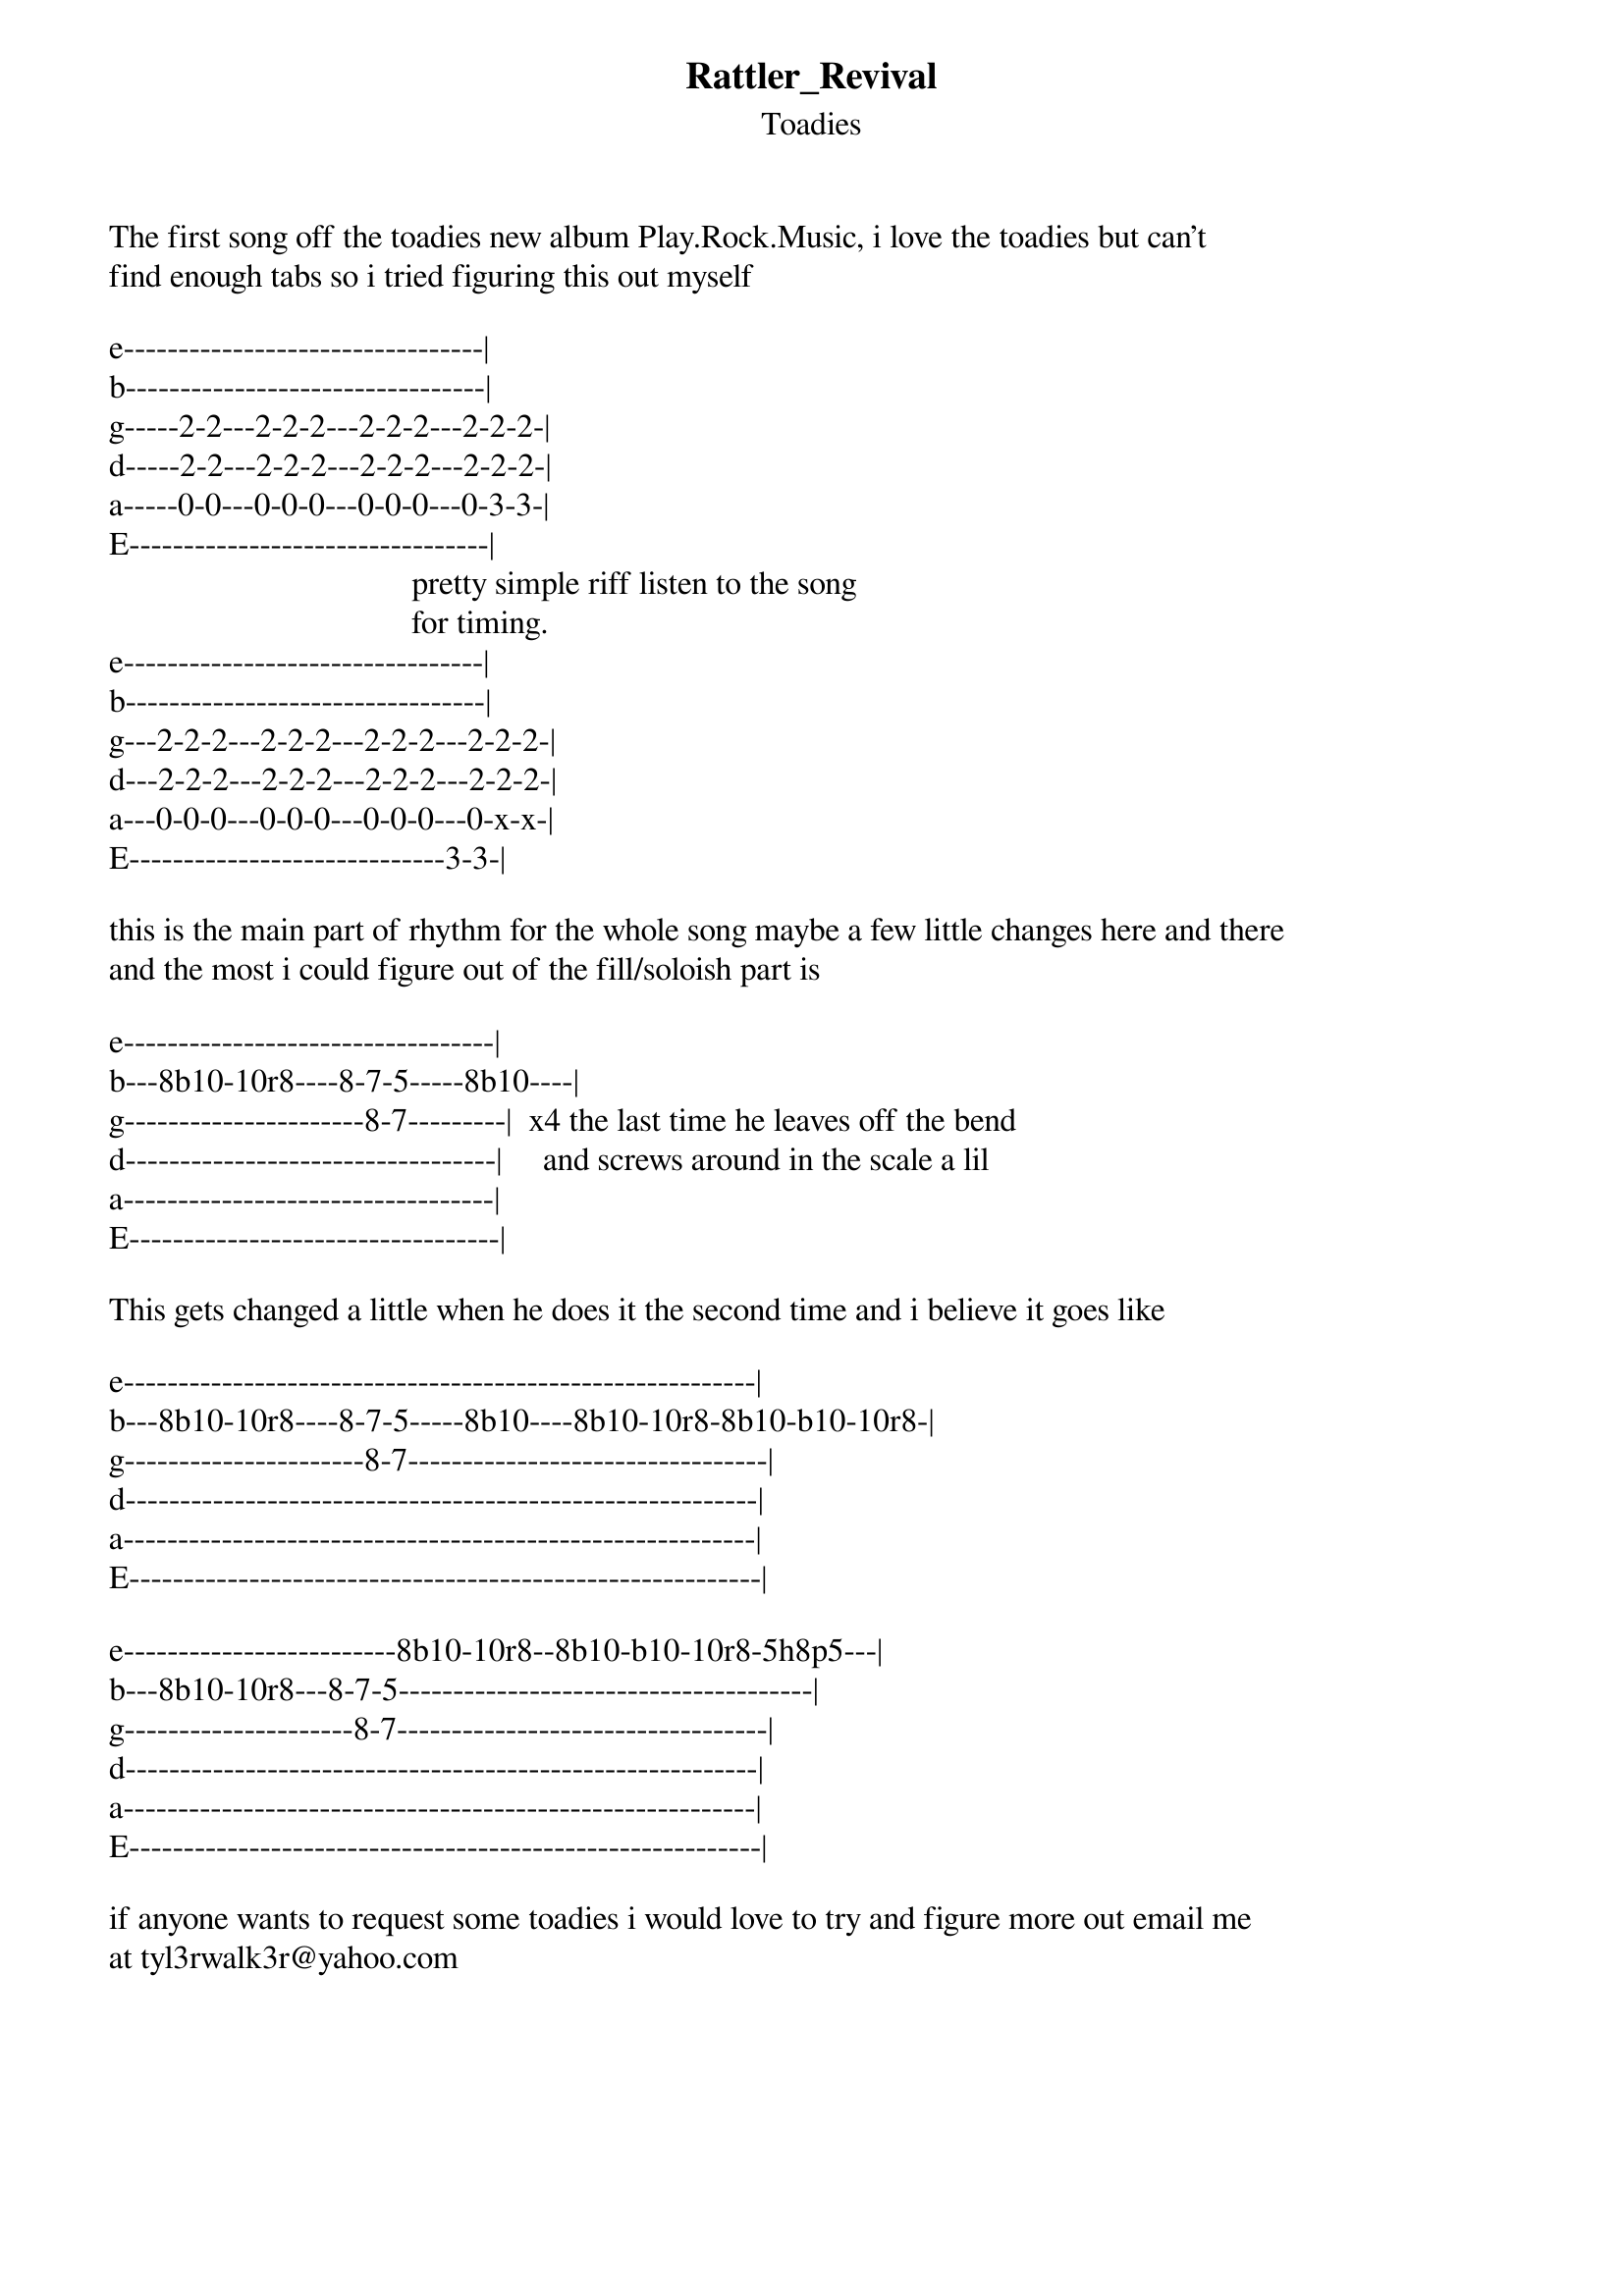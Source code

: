 {t: Rattler_Revival}
{st: Toadies}
The first song off the toadies new album Play.Rock.Music, i love the toadies but can't 
find enough tabs so i tried figuring this out myself

e---------------------------------|
b---------------------------------|
g-----2-2---2-2-2---2-2-2---2-2-2-|
d-----2-2---2-2-2---2-2-2---2-2-2-|
a-----0-0---0-0-0---0-0-0---0-3-3-|
E---------------------------------|
                                     pretty simple riff listen to the song
                                     for timing.
e---------------------------------|
b---------------------------------|
g---2-2-2---2-2-2---2-2-2---2-2-2-|
d---2-2-2---2-2-2---2-2-2---2-2-2-|
a---0-0-0---0-0-0---0-0-0---0-x-x-|
E-----------------------------3-3-|

this is the main part of rhythm for the whole song maybe a few little changes here and there
and the most i could figure out of the fill/soloish part is

e----------------------------------|
b---8b10-10r8----8-7-5-----8b10----|
g----------------------8-7---------|  x4 the last time he leaves off the bend
d----------------------------------|     and screws around in the scale a lil
a----------------------------------|
E----------------------------------|

This gets changed a little when he does it the second time and i believe it goes like

e----------------------------------------------------------|
b---8b10-10r8----8-7-5-----8b10----8b10-10r8-8b10-b10-10r8-|
g----------------------8-7---------------------------------|
d----------------------------------------------------------|
a----------------------------------------------------------|
E----------------------------------------------------------|

e-------------------------8b10-10r8--8b10-b10-10r8-5h8p5---|
b---8b10-10r8---8-7-5--------------------------------------|
g---------------------8-7----------------------------------|
d----------------------------------------------------------|
a----------------------------------------------------------|
E----------------------------------------------------------|

if anyone wants to request some toadies i would love to try and figure more out email me 
at tyl3rwalk3r@yahoo.com
